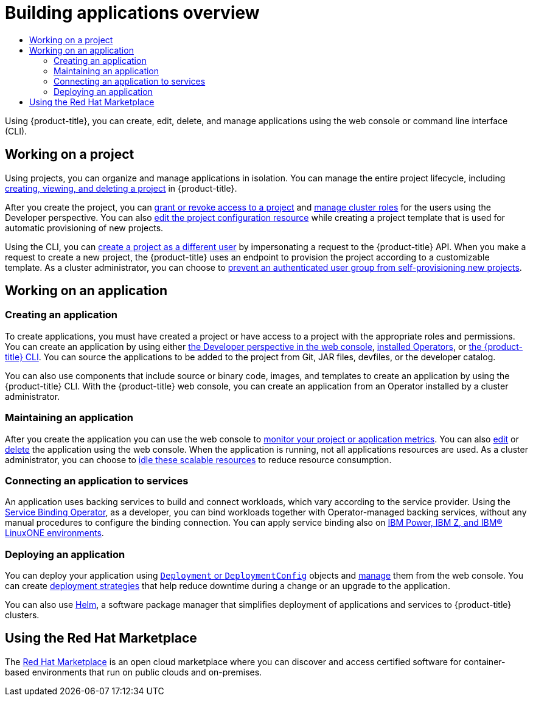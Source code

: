 :_mod-docs-content-type: ASSEMBLY
[id="building-applications-overview"]
= Building applications overview
// The {product-title} attribute provides the context-sensitive name of the relevant OpenShift distribution, for example, "OpenShift Container Platform" or "OKD". The {product-version} attribute provides the product version relative to the distribution, for example "4.9".
// {product-title} and {product-version} are parsed when AsciiBinder queries the _distro_map.yml file in relation to the base branch of a pull request.
// See https://github.com/openshift/openshift-docs/blob/main/contributing_to_docs/doc_guidelines.adoc#product-name-and-version for more information on this topic.
// Other common attributes are defined in the following lines:
:data-uri:
:icons:
:experimental:
:toc: macro
:toc-title:
:imagesdir: images
:prewrap!:
:op-system-first: Red Hat Enterprise Linux CoreOS (RHCOS)
:op-system: RHCOS
:op-system-lowercase: rhcos
:op-system-base: RHEL
:op-system-base-full: Red Hat Enterprise Linux (RHEL)
:op-system-version: 8.x
:tsb-name: Template Service Broker
:kebab: image:kebab.png[title="Options menu"]
:rh-openstack-first: Red Hat OpenStack Platform (RHOSP)
:rh-openstack: RHOSP
:ai-full: Assisted Installer
:ai-version: 2.3
:cluster-manager-first: Red Hat OpenShift Cluster Manager
:cluster-manager: OpenShift Cluster Manager
:cluster-manager-url: link:https://console.redhat.com/openshift[OpenShift Cluster Manager Hybrid Cloud Console]
:cluster-manager-url-pull: link:https://console.redhat.com/openshift/install/pull-secret[pull secret from the Red Hat OpenShift Cluster Manager]
:insights-advisor-url: link:https://console.redhat.com/openshift/insights/advisor/[Insights Advisor]
:hybrid-console: Red Hat Hybrid Cloud Console
:hybrid-console-second: Hybrid Cloud Console
:oadp-first: OpenShift API for Data Protection (OADP)
:oadp-full: OpenShift API for Data Protection
:oc-first: pass:quotes[OpenShift CLI (`oc`)]
:product-registry: OpenShift image registry
:rh-storage-first: Red Hat OpenShift Data Foundation
:rh-storage: OpenShift Data Foundation
:rh-rhacm-first: Red Hat Advanced Cluster Management (RHACM)
:rh-rhacm: RHACM
:rh-rhacm-version: 2.8
:sandboxed-containers-first: OpenShift sandboxed containers
:sandboxed-containers-operator: OpenShift sandboxed containers Operator
:sandboxed-containers-version: 1.3
:sandboxed-containers-version-z: 1.3.3
:sandboxed-containers-legacy-version: 1.3.2
:cert-manager-operator: cert-manager Operator for Red Hat OpenShift
:secondary-scheduler-operator-full: Secondary Scheduler Operator for Red Hat OpenShift
:secondary-scheduler-operator: Secondary Scheduler Operator
// Backup and restore
:velero-domain: velero.io
:velero-version: 1.11
:launch: image:app-launcher.png[title="Application Launcher"]
:mtc-short: MTC
:mtc-full: Migration Toolkit for Containers
:mtc-version: 1.8
:mtc-version-z: 1.8.0
// builds (Valid only in 4.11 and later)
:builds-v2title: Builds for Red Hat OpenShift
:builds-v2shortname: OpenShift Builds v2
:builds-v1shortname: OpenShift Builds v1
//gitops
:gitops-title: Red Hat OpenShift GitOps
:gitops-shortname: GitOps
:gitops-ver: 1.1
:rh-app-icon: image:red-hat-applications-menu-icon.jpg[title="Red Hat applications"]
//pipelines
:pipelines-title: Red Hat OpenShift Pipelines
:pipelines-shortname: OpenShift Pipelines
:pipelines-ver: pipelines-1.12
:pipelines-version-number: 1.12
:tekton-chains: Tekton Chains
:tekton-hub: Tekton Hub
:artifact-hub: Artifact Hub
:pac: Pipelines as Code
//odo
:odo-title: odo
//OpenShift Kubernetes Engine
:oke: OpenShift Kubernetes Engine
//OpenShift Platform Plus
:opp: OpenShift Platform Plus
//openshift virtualization (cnv)
:VirtProductName: OpenShift Virtualization
:VirtVersion: 4.14
:KubeVirtVersion: v0.59.0
:HCOVersion: 4.14.0
:CNVNamespace: openshift-cnv
:CNVOperatorDisplayName: OpenShift Virtualization Operator
:CNVSubscriptionSpecSource: redhat-operators
:CNVSubscriptionSpecName: kubevirt-hyperconverged
:delete: image:delete.png[title="Delete"]
//distributed tracing
:DTProductName: Red Hat OpenShift distributed tracing platform
:DTShortName: distributed tracing platform
:DTProductVersion: 2.9
:JaegerName: Red Hat OpenShift distributed tracing platform (Jaeger)
:JaegerShortName: distributed tracing platform (Jaeger)
:JaegerVersion: 1.47.0
:OTELName: Red Hat OpenShift distributed tracing data collection
:OTELShortName: distributed tracing data collection
:OTELOperator: Red Hat OpenShift distributed tracing data collection Operator
:OTELVersion: 0.81.0
:TempoName: Red Hat OpenShift distributed tracing platform (Tempo)
:TempoShortName: distributed tracing platform (Tempo)
:TempoOperator: Tempo Operator
:TempoVersion: 2.1.1
//logging
:logging-title: logging subsystem for Red Hat OpenShift
:logging-title-uc: Logging subsystem for Red Hat OpenShift
:logging: logging subsystem
:logging-uc: Logging subsystem
//serverless
:ServerlessProductName: OpenShift Serverless
:ServerlessProductShortName: Serverless
:ServerlessOperatorName: OpenShift Serverless Operator
:FunctionsProductName: OpenShift Serverless Functions
//service mesh v2
:product-dedicated: Red Hat OpenShift Dedicated
:product-rosa: Red Hat OpenShift Service on AWS
:SMProductName: Red Hat OpenShift Service Mesh
:SMProductShortName: Service Mesh
:SMProductVersion: 2.4.4
:MaistraVersion: 2.4
//Service Mesh v1
:SMProductVersion1x: 1.1.18.2
//Windows containers
:productwinc: Red Hat OpenShift support for Windows Containers
// Red Hat Quay Container Security Operator
:rhq-cso: Red Hat Quay Container Security Operator
// Red Hat Quay
:quay: Red Hat Quay
:sno: single-node OpenShift
:sno-caps: Single-node OpenShift
//TALO and Redfish events Operators
:cgu-operator-first: Topology Aware Lifecycle Manager (TALM)
:cgu-operator-full: Topology Aware Lifecycle Manager
:cgu-operator: TALM
:redfish-operator: Bare Metal Event Relay
//Formerly known as CodeReady Containers and CodeReady Workspaces
:openshift-local-productname: Red Hat OpenShift Local
:openshift-dev-spaces-productname: Red Hat OpenShift Dev Spaces
// Factory-precaching-cli tool
:factory-prestaging-tool: factory-precaching-cli tool
:factory-prestaging-tool-caps: Factory-precaching-cli tool
:openshift-networking: Red Hat OpenShift Networking
// TODO - this probably needs to be different for OKD
//ifdef::openshift-origin[]
//:openshift-networking: OKD Networking
//endif::[]
// logical volume manager storage
:lvms-first: Logical volume manager storage (LVM Storage)
:lvms: LVM Storage
//Operator SDK version
:osdk_ver: 1.31.0
//Operator SDK version that shipped with the previous OCP 4.x release
:osdk_ver_n1: 1.28.0
//Next-gen (OCP 4.14+) Operator Lifecycle Manager, aka "v1"
:olmv1: OLM 1.0
:olmv1-first: Operator Lifecycle Manager (OLM) 1.0
:ztp-first: GitOps Zero Touch Provisioning (ZTP)
:ztp: GitOps ZTP
:3no: three-node OpenShift
:3no-caps: Three-node OpenShift
:run-once-operator: Run Once Duration Override Operator
// Web terminal
:web-terminal-op: Web Terminal Operator
:devworkspace-op: DevWorkspace Operator
:secrets-store-driver: Secrets Store CSI driver
:secrets-store-operator: Secrets Store CSI Driver Operator
//AWS STS
:sts-first: Security Token Service (STS)
:sts-full: Security Token Service
:sts-short: STS
//Cloud provider names
//AWS
:aws-first: Amazon Web Services (AWS)
:aws-full: Amazon Web Services
:aws-short: AWS
//GCP
:gcp-first: Google Cloud Platform (GCP)
:gcp-full: Google Cloud Platform
:gcp-short: GCP
//alibaba cloud
:alibaba: Alibaba Cloud
// IBM Cloud VPC
:ibmcloudVPCProductName: IBM Cloud VPC
:ibmcloudVPCRegProductName: IBM(R) Cloud VPC
// IBM Cloud
:ibm-cloud-bm: IBM Cloud Bare Metal (Classic)
:ibm-cloud-bm-reg: IBM Cloud(R) Bare Metal (Classic)
// IBM Power
:ibmpowerProductName: IBM Power
:ibmpowerRegProductName: IBM(R) Power
// IBM zSystems
:ibmzProductName: IBM Z
:ibmzRegProductName: IBM(R) Z
:linuxoneProductName: IBM(R) LinuxONE
//Azure
:azure-full: Microsoft Azure
:azure-short: Azure
//vSphere
:vmw-full: VMware vSphere
:vmw-short: vSphere
//Oracle
:oci-first: Oracle(R) Cloud Infrastructure
:oci: OCI
:ocvs-first: Oracle(R) Cloud VMware Solution (OCVS)
:ocvs: OCVS
:context: building-applications-overview

toc::[]

Using {product-title}, you can create, edit, delete, and manage applications using the web console or command line interface (CLI).

[id="working-on-a-project"]
== Working on a project

Using projects, you can organize and manage applications in isolation. You can manage the entire project lifecycle, including xref:../applications/projects/working-with-projects.adoc#working-with-projects[creating, viewing, and deleting a project] in {product-title}.

After you create the project, you can xref:../applications/projects/working-with-projects.adoc#odc-providing-project-permissions-using-developer-perspective_projects[grant or revoke access to a project] and xref:../applications/projects/working-with-projects.adoc#odc-customizing-available-cluster-roles-using-developer-perspective_projects[manage cluster roles] for the users using the Developer perspective. You can also xref:../applications/projects/configuring-project-creation.adoc#configuring-project-creation[edit the project configuration resource] while creating a project template that is used for automatic provisioning of new projects.

Using the CLI, you can xref:../applications/projects/creating-project-other-user.adoc#creating-project-other-user[create a project as a different user] by impersonating a request to the {product-title} API. When you make a request to create a new project, the {product-title} uses an endpoint to provision the project according to a customizable template. As a cluster administrator, you can choose to xref:../applications/projects/configuring-project-creation.adoc#disabling-project-self-provisioning_configuring-project-creation[prevent an authenticated user group from self-provisioning new projects].

[id="working-on-application"]
== Working on an application

[id="creating-application"]
=== Creating an application

To create applications, you must have created a project or have access to a project with the appropriate roles and permissions. You can create an application by using either xref:../applications/creating_applications/odc-creating-applications-using-developer-perspective.adoc#odc-creating-applications-using-developer-perspective[the Developer perspective in the web console], xref:../applications/creating_applications/creating-apps-from-installed-operators.adoc#creating-apps-from-installed-operators[installed Operators], or xref:../applications/creating_applications/creating-applications-using-cli.adoc#creating-applications-using-cli[the {product-title} CLI]. You can source the applications to be added to the project from Git, JAR files, devfiles, or the developer catalog.

You can also use components that include source or binary code, images, and templates to create an application by using the {product-title} CLI. With the {product-title} web console, you can create an application from an Operator installed by a cluster administrator.

[id="maintaining-application"]
=== Maintaining an application

After you create the application you can use the web console to xref:../applications/odc-monitoring-project-and-application-metrics-using-developer-perspective.adoc#odc-monitoring-project-and-application-metrics-using-developer-perspective[monitor your project or application metrics]. You can also xref:../applications/odc-editing-applications.adoc#odc-editing-applications[edit] or xref:../applications/odc-deleting-applications.adoc#odc-deleting-applications[delete] the application using the web console.
When the application is running, not all applications resources are used. As a cluster administrator, you can choose to xref:../applications/idling-applications.adoc#idling-applications[idle these scalable resources] to reduce resource consumption.

[id="connecting-application"]
=== Connecting an application to services

An application uses backing services to build and connect workloads, which vary according to the service provider. Using the xref:../applications/connecting_applications_to_services/understanding-service-binding-operator.adoc#understanding-service-binding-operator[Service Binding Operator], as a developer, you can bind workloads together with Operator-managed backing services, without any manual procedures to configure the binding connection. You can apply service binding also on xref:../applications/connecting_applications_to_services/getting-started-with-service-binding-ibm-power-ibm-z.adoc#getting-started-with-service-binding-ibm-power-ibm-z[{ibmpowerProductName}, {ibmzProductName}, and {linuxoneProductName} environments].

[id="deploying-application"]
=== Deploying an application
You can deploy your application using xref:../applications/deployments/what-deployments-are.adoc#what-deployments-are[`Deployment` or `DeploymentConfig`] objects and xref:../applications/deployments/managing-deployment-processes.adoc#deployment-operations[manage] them from the web console. You can create xref:../applications/deployments/deployment-strategies.adoc#deployment-strategies[deployment strategies] that help reduce downtime during a change or an upgrade to the application.

You can also use xref:../applications/working_with_helm_charts/understanding-helm.adoc#understanding-helm[Helm], a software package manager that simplifies deployment of applications and services to {product-title} clusters.

[id="redhat-marketplace"]
== Using the Red Hat Marketplace

The xref:../applications/red-hat-marketplace.adoc#red-hat-marketplace[Red Hat Marketplace] is an open cloud marketplace where you can discover and access certified software for container-based environments that run on public clouds and on-premises.

//# includes=_attributes/common-attributes
